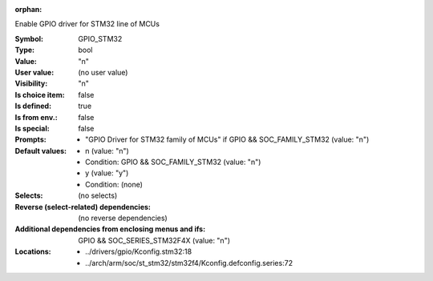 :orphan:

.. title:: GPIO_STM32

.. option:: CONFIG_GPIO_STM32:
.. _CONFIG_GPIO_STM32:

Enable GPIO driver for STM32 line of MCUs



:Symbol:           GPIO_STM32
:Type:             bool
:Value:            "n"
:User value:       (no user value)
:Visibility:       "n"
:Is choice item:   false
:Is defined:       true
:Is from env.:     false
:Is special:       false
:Prompts:

 *  "GPIO Driver for STM32 family of MCUs" if GPIO && SOC_FAMILY_STM32 (value: "n")
:Default values:

 *  n (value: "n")
 *   Condition: GPIO && SOC_FAMILY_STM32 (value: "n")
 *  y (value: "y")
 *   Condition: (none)
:Selects:
 (no selects)
:Reverse (select-related) dependencies:
 (no reverse dependencies)
:Additional dependencies from enclosing menus and ifs:
 GPIO && SOC_SERIES_STM32F4X (value: "n")
:Locations:
 * ../drivers/gpio/Kconfig.stm32:18
 * ../arch/arm/soc/st_stm32/stm32f4/Kconfig.defconfig.series:72